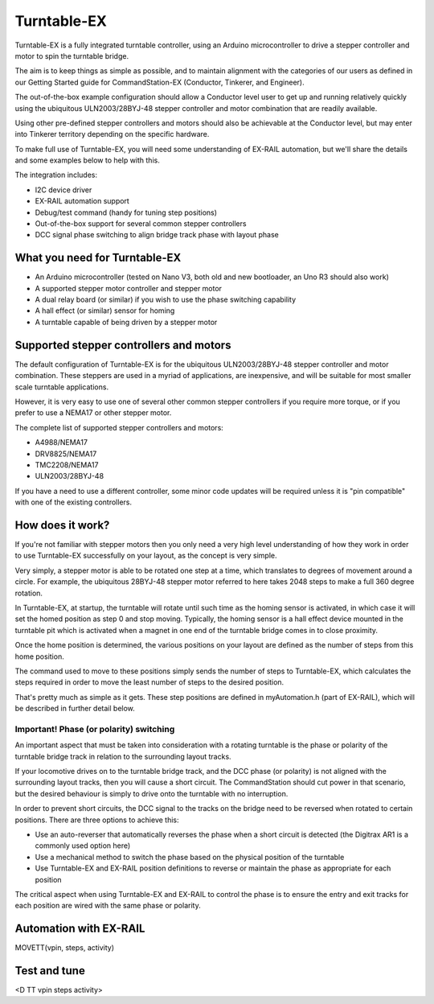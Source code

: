 *****************
Turntable-EX
*****************

Turntable-EX is a fully integrated turntable controller, using an Arduino microcontroller to drive a stepper controller and motor to spin the turntable bridge.

The aim is to keep things as simple as possible, and to maintain alignment with the categories of our users as defined in our Getting Started guide for CommandStation-EX (Conductor, Tinkerer, and Engineer).

The out-of-the-box example configuration should allow a Conductor level user to get up and running relatively quickly using the ubiquitous ULN2003/28BYJ-48 stepper controller and motor combination that are readily available.

Using other pre-defined stepper controllers and motors should also be achievable at the Conductor level, but may enter into Tinkerer territory depending on the specific hardware.

To make full use of Turntable-EX, you will need some understanding of EX-RAIL automation, but we'll share the details and some examples below to help with this.

The integration includes:

* I2C device driver
* EX-RAIL automation support
* Debug/test command (handy for tuning step positions)
* Out-of-the-box support for several common stepper controllers
* DCC signal phase switching to align bridge track phase with layout phase

What you need for Turntable-EX
==============================

* An Arduino microcontroller (tested on Nano V3, both old and new bootloader, an Uno R3 should also work)
* A supported stepper motor controller and stepper motor
* A dual relay board (or similar) if you wish to use the phase switching capability
* A hall effect (or similar) sensor for homing
* A turntable capable of being driven by a stepper motor

Supported stepper controllers and motors
=========================================

The default configuration of Turntable-EX is for the ubiquitous ULN2003/28BYJ-48 stepper controller and motor combination. These steppers are used in a myriad of applications, are inexpensive, and will be suitable for most smaller scale turntable applications.

However, it is very easy to use one of several other common stepper controllers if you require more torque, or if you prefer to use a NEMA17 or other stepper motor.

The complete list of supported stepper controllers and motors:

* A4988/NEMA17
* DRV8825/NEMA17
* TMC2208/NEMA17
* ULN2003/28BYJ-48

If you have a need to use a different controller, some minor code updates will be required unless it is "pin compatible" with one of the existing controllers.

How does it work?
=================

If you're not familiar with stepper motors then you only need a very high level understanding of how they work in order to use Turntable-EX successfully on your layout, as the concept is very simple.

Very simply, a stepper motor is able to be rotated one step at a time, which translates to degrees of movement around a circle. For example, the ubiquitous 28BYJ-48 stepper motor referred to here takes 2048 steps to make a full 360 degree rotation.

In Turntable-EX, at startup, the turntable will rotate until such time as the homing sensor is activated, in which case it will set the homed position as step 0 and stop moving. Typically, the homing sensor is a hall effect device mounted in the turntable pit which is activated when a magnet in one end of the turntable bridge comes in to close proximity.

Once the home position is determined, the various positions on your layout are defined as the number of steps from this home position.

The command used to move to these positions simply sends the number of steps to Turntable-EX, which calculates the steps required in order to move the least number of steps to the desired position.

That's pretty much as simple as it gets. These step positions are defined in myAutomation.h (part of EX-RAIL), which will be described in further detail below.

Important! Phase (or polarity) switching
----------------------------------------

An important aspect that must be taken into consideration with a rotating turntable is the phase or polarity of the turntable bridge track in relation to the surrounding layout tracks.

If your locomotive drives on to the turntable bridge track, and the DCC phase (or polarity) is not aligned with the surrounding layout tracks, then you will cause a short circuit. The CommandStation should cut power in that scenario, but the desired behaviour is simply to drive onto the turntable with no interruption.

In order to prevent short circuits, the DCC signal to the tracks on the bridge need to be reversed when rotated to certain positions. There are three options to achieve this:

* Use an auto-reverser that automatically reverses the phase when a short circuit is detected (the Digitrax AR1 is a commonly used option here)
* Use a mechanical method to switch the phase based on the physical position of the turntable
* Use Turntable-EX and EX-RAIL position definitions to reverse or maintain the phase as appropriate for each position

The critical aspect when using Turntable-EX and EX-RAIL to control the phase is to ensure the entry and exit tracks for each position are wired with the same phase or polarity.

Automation with EX-RAIL
=======================

MOVETT(vpin, steps, activity)

Test and tune
=============

<D TT vpin steps activity>